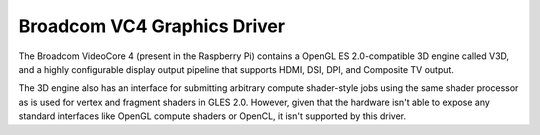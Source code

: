 .. -*- coding: utf-8; mode: rst -*-
.. src-file: drivers/gpu/drm/vc4/vc4_drv.c

.. _`broadcom-vc4-graphics-driver`:

Broadcom VC4 Graphics Driver
============================

The Broadcom VideoCore 4 (present in the Raspberry Pi) contains a
OpenGL ES 2.0-compatible 3D engine called V3D, and a highly
configurable display output pipeline that supports HDMI, DSI, DPI,
and Composite TV output.

The 3D engine also has an interface for submitting arbitrary
compute shader-style jobs using the same shader processor as is
used for vertex and fragment shaders in GLES 2.0.  However, given
that the hardware isn't able to expose any standard interfaces like
OpenGL compute shaders or OpenCL, it isn't supported by this
driver.

.. This file was automatic generated / don't edit.


